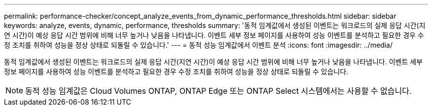 ---
permalink: performance-checker/concept_analyze_events_from_dynamic_performance_thresholds.html 
sidebar: sidebar 
keywords: analyze, events, dynamic, performance, thresholds 
summary: '동적 임계값에서 생성된 이벤트는 워크로드의 실제 응답 시간(지연 시간)이 예상 응답 시간 범위에 비해 너무 높거나 낮음을 나타냅니다. 이벤트 세부 정보 페이지를 사용하여 성능 이벤트를 분석하고 필요한 경우 수정 조치를 취하여 성능을 정상 상태로 되돌릴 수 있습니다.' 
---
= 동적 성능 임계값에서 이벤트 분석
:icons: font
:imagesdir: ../media/


[role="lead"]
동적 임계값에서 생성된 이벤트는 워크로드의 실제 응답 시간(지연 시간)이 예상 응답 시간 범위에 비해 너무 높거나 낮음을 나타냅니다. 이벤트 세부 정보 페이지를 사용하여 성능 이벤트를 분석하고 필요한 경우 수정 조치를 취하여 성능을 정상 상태로 되돌릴 수 있습니다.

[NOTE]
====
동적 성능 임계값은 Cloud Volumes ONTAP, ONTAP Edge 또는 ONTAP Select 시스템에서는 사용할 수 없습니다.

====